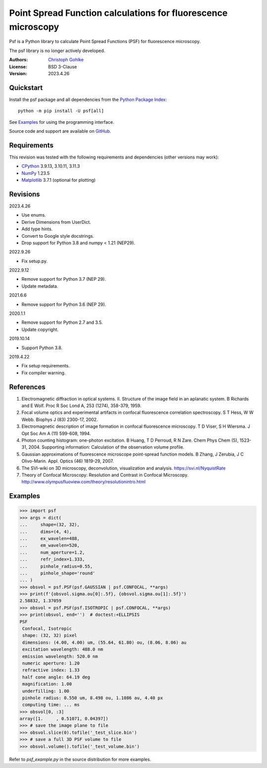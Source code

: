 Point Spread Function calculations for fluorescence microscopy
==============================================================

Psf is a Python library to calculate Point Spread Functions (PSF) for
fluorescence microscopy.

The psf library is no longer actively developed.

:Authors: `Christoph Gohlke <https://www.cgohlke.com>`_
:License: BSD 3-Clause
:Version: 2023.4.26

Quickstart
----------

Install the psf package and all dependencies from the
`Python Package Index <https://pypi.org/project/psf/>`_::

    python -m pip install -U psf[all]

See `Examples`_ for using the programming interface.

Source code and support are available on
`GitHub <https://github.com/cgohlke/psf>`_.

Requirements
------------

This revision was tested with the following requirements and dependencies
(other versions may work):

- `CPython <https://www.python.org>`_ 3.9.13, 3.10.11, 3.11.3
- `NumPy <https://pypi.org/project/numpy/>`_ 1.23.5
- `Matplotlib <https://pypi.org/project/matplotlib/>`_  3.7.1
  (optional for plotting)

Revisions
---------

2023.4.26

- Use enums.
- Derive Dimensions from UserDict.
- Add type hints.
- Convert to Google style docstrings.
- Drop support for Python 3.8 and numpy < 1.21 (NEP29).

2022.9.26

- Fix setup.py.

2022.9.12

- Remove support for Python 3.7 (NEP 29).
- Update metadata.

2021.6.6

- Remove support for Python 3.6 (NEP 29).

2020.1.1

- Remove support for Python 2.7 and 3.5.
- Update copyright.

2019.10.14

- Support Python 3.8.

2019.4.22

- Fix setup requirements.
- Fix compiler warning.

References
----------

1. Electromagnetic diffraction in optical systems. II. Structure of the
   image field in an aplanatic system.
   B Richards and E Wolf. Proc R Soc Lond A, 253 (1274), 358-379, 1959.
2. Focal volume optics and experimental artifacts in confocal fluorescence
   correlation spectroscopy.
   S T Hess, W W Webb. Biophys J (83) 2300-17, 2002.
3. Electromagnetic description of image formation in confocal fluorescence
   microscopy.
   T D Viser, S H Wiersma. J Opt Soc Am A (11) 599-608, 1994.
4. Photon counting histogram: one-photon excitation.
   B Huang, T D Perroud, R N Zare. Chem Phys Chem (5), 1523-31, 2004.
   Supporting information: Calculation of the observation volume profile.
5. Gaussian approximations of fluorescence microscope point-spread function
   models.
   B Zhang, J Zerubia, J C Olivo-Marin. Appl. Optics (46) 1819-29, 2007.
6. The SVI-wiki on 3D microscopy, deconvolution, visualization and analysis.
   https://svi.nl/NyquistRate
7. Theory of Confocal Microscopy: Resolution and Contrast in Confocal
   Microscopy. http://www.olympusfluoview.com/theory/resolutionintro.html

Examples
--------

>>> import psf
>>> args = dict(
...     shape=(32, 32),
...     dims=(4, 4),
...     ex_wavelen=488,
...     em_wavelen=520,
...     num_aperture=1.2,
...     refr_index=1.333,
...     pinhole_radius=0.55,
...     pinhole_shape='round'
... )
>>> obsvol = psf.PSF(psf.GAUSSIAN | psf.CONFOCAL, **args)
>>> print(f'{obsvol.sigma.ou[0]:.5f}, {obsvol.sigma.ou[1]:.5f}')
2.58832, 1.37059
>>> obsvol = psf.PSF(psf.ISOTROPIC | psf.CONFOCAL, **args)
>>> print(obsvol, end='')  # doctest:+ELLIPSIS
PSF
 Confocal, Isotropic
 shape: (32, 32) pixel
 dimensions: (4.00, 4.00) um, (55.64, 61.80) ou, (8.06, 8.06) au
 excitation wavelength: 488.0 nm
 emission wavelength: 520.0 nm
 numeric aperture: 1.20
 refractive index: 1.33
 half cone angle: 64.19 deg
 magnification: 1.00
 underfilling: 1.00
 pinhole radius: 0.550 um, 8.498 ou, 1.1086 au, 4.40 px
 computing time: ... ms
>>> obsvol[0, :3]
array([1.     , 0.51071, 0.04397])
>>> # save the image plane to file
>>> obsvol.slice(0).tofile('_test_slice.bin')
>>> # save a full 3D PSF volume to file
>>> obsvol.volume().tofile('_test_volume.bin')

Refer to `psf_example.py` in the source distribution for more examples.
